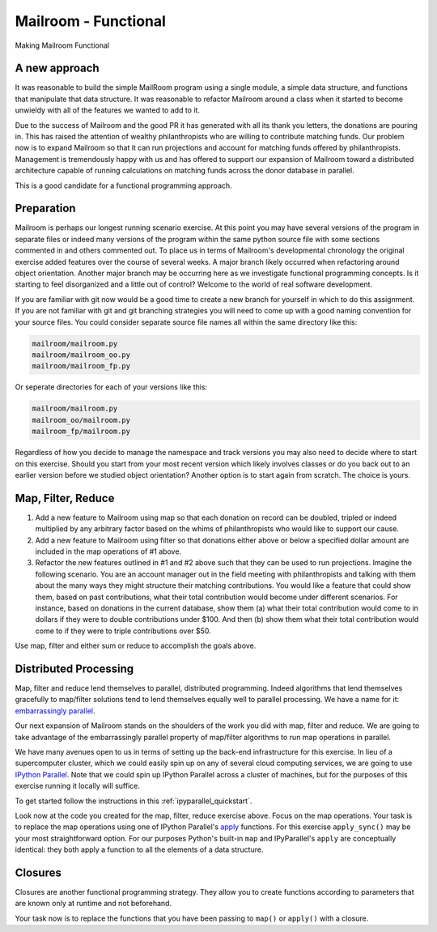 .. _exercise_mailroom_fp:


Mailroom - Functional
=====================

Making Mailroom Functional

A new approach
--------------

It was reasonable to build the simple MailRoom program using a single module, a simple data structure, and functions that manipulate that data structure. It was reasonable to refactor Mailroom around a class when it started to become unwieldy with all of the features we wanted to add to it.

Due to the success of Mailroom and the good PR it has generated with all its thank you letters, the donations are pouring in.  This has raised the attention of wealthy philanthropists who are willing to contribute matching funds.  Our problem now is to expand Mailroom so that it can run projections and account for matching funds offered by philanthropists.  Management is tremendously happy with us and has offered to support our expansion of Mailroom toward a distributed architecture capable of running calculations on matching funds across the donor database in parallel.

This is a good candidate for a functional programming approach.

Preparation
-----------

Mailroom is perhaps our longest running scenario exercise.  At this point you may have several versions of the program in separate files or indeed many versions of the program within the same python source file with some sections commented in and others commented out.  To place us in terms of Mailroom's developmental chronology the original exercise added features over the course of several weeks.  A major branch likely occurred when refactoring around object orientation.  Another major branch may be occurring here as we investigate functional programming concepts.  Is it starting to feel disorganized and a little out of control?  Welcome to the world of real software development.

If you are familiar with git now would be a good time to create a new branch for yourself in which to do this assignment.  If you are not familiar with git and git branching strategies you will need to come up with a good naming convention for your source files.  You could consider separate source file names all within the same directory like this:

.. code-block:: bash

  mailroom/mailroom.py
  mailroom/mailroom_oo.py
  mailroom/mailroom_fp.py

Or seperate directories for each of your versions like this:

.. code-block:: bash

  mailroom/mailroom.py
  mailroom_oo/mailroom.py
  mailroom_fp/mailroom.py

Regardless of how you decide to manage the namespace and track versions you may also need to decide where to start on this exercise.  Should you start from your most recent version which likely involves classes or do you back out to an earlier version before we studied object orientation?  Another option is to start again from scratch.  The choice is yours.

Map, Filter, Reduce
-------------------

1.  Add a new feature to Mailroom using map so that each donation on record can be doubled, tripled or indeed multiplied by any arbitrary factor based on the whims of philanthropists who would like to support our cause.

2.  Add a new feature to Mailroom using filter so that donations either above or below a specified dollar amount are included in the map operations of #1 above.

3.  Refactor the new features outlined in #1 and #2 above such that they can be used to run projections.  Imagine the following scenario.  You are an account manager out in the field meeting with philanthropists and talking with them about the many ways they might structure their matching contributions.  You would like a feature that could show them, based on past contributions, what their total contribution would become under different scenarios.  For instance, based on donations in the current database, show them (a) what their total contribution would come to in dollars if they were to double contributions under $100.  And then (b) show them what their total contribution would come to if they were to triple contributions over $50.

Use map, filter and either sum or reduce to accomplish the goals above.

Distributed Processing
----------------------

Map, filter and reduce lend themselves to parallel, distributed programming.  Indeed algorithms that lend themselves gracefully to map/filter solutions tend to lend themselves equally well to parallel processing.  We have a name for it: `embarrassingly parallel`_.

Our next expansion of Mailroom stands on the shoulders of the work you did with map, filter and reduce.  We are going to take advantage of the embarrassingly parallel property of map/filter algorithms to run map operations in parallel.

We have many avenues open to us in terms of setting up the back-end infrastructure for this exercise.  In lieu of a supercomputer cluster, which we could easily spin up on any of several cloud computing services, we are going to use `IPython Parallel`_.  Note that we could spin up IPython Parallel across a cluster of machines, but for the purposes of this exercise running it locally will suffice.

To get started follow the instructions in this :ref:`ipyparallel_quickstart`.

Look now at the code you created for the map, filter, reduce exercise above.  Focus on the map operations.  Your task is to replace the map operations using one of IPython Parallel's `apply`_ functions.  For this exercise ``apply_sync()`` may be your most straightforward option.  For our purposes Python's built-in ``map`` and IPyParallel's ``apply`` are conceptually identical: they both apply a function to all the elements of a data structure.

.. _embarrassingly parallel: https://en.wikipedia.org/wiki/Map_(parallel_pattern)
.. _IPython Parallel: https://ipyparallel.readthedocs.io/en/latest/
.. _apply: http://ipyparallel.readthedocs.io/en/6.0.2/multiengine.html?highlight=apply_sync#calling-python-functions

Closures
--------

Closures are another functional programming strategy.  They allow you to create functions according to parameters that are known only at runtime and not beforehand.

Your task now is to replace the functions that you have been passing to ``map()`` or ``apply()`` with a closure.

